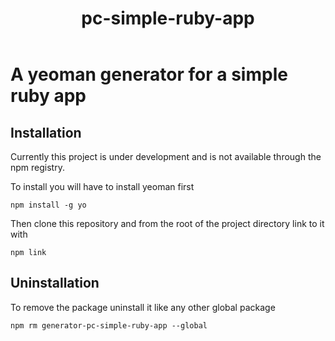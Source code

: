 #+TITLE: pc-simple-ruby-app

* A yeoman generator for a simple ruby app

** Installation

Currently this project is under development and is not available
through the npm registry.

To install you will have to install yeoman first

#+BEGIN_SRC shell
npm install -g yo
#+END_SRC

Then clone this repository and from the root of the project directory
link to it with

#+BEGIN_SRC shell
npm link
#+END_SRC

** Uninstallation

To remove the package uninstall it like any other global package

#+BEGIN_SRC shell
npm rm generator-pc-simple-ruby-app --global
#+END_SRC

